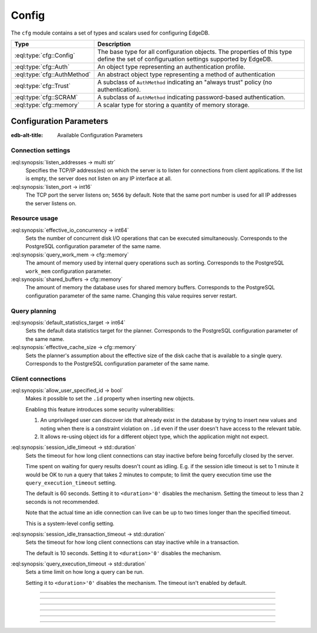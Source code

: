.. _ref_std_cfg:

======
Config
======

The ``cfg`` module contains a set of types and scalars used for configuring
EdgeDB.


.. list-table::
  :class: funcoptable

  * - **Type**
    - **Description**
  * - :eql:type:`cfg::Config`
    - The base type for all configuration objects. The properties of this type
      define the set of configuruation settings supported by EdgeDB.
  * - :eql:type:`cfg::Auth`
    - An object type representing an authentication profile.
  * - :eql:type:`cfg::AuthMethod`
    - An abstract object type representing a method of authentication
  * - :eql:type:`cfg::Trust`
    - A subclass of ``AuthMethod`` indicating an "always trust" policy (no
      authentication).
  * - :eql:type:`cfg::SCRAM`
    - A subclass of ``AuthMethod`` indicating password-based authentication.
  * - :eql:type:`cfg::memory`
    - A scalar type for storing a quantity of memory storage.



Configuration Parameters
========================

:edb-alt-title: Available Configuration Parameters

.. _ref_admin_config_connection:

Connection settings
-------------------

:eql:synopsis:`listen_addresses -> multi str`
  Specifies the TCP/IP address(es) on which the server is to listen for
  connections from client applications.  If the list is empty, the server
  does not listen on any IP interface at all.

:eql:synopsis:`listen_port -> int16`
  The TCP port the server listens on; ``5656`` by default.  Note that the
  same port number is used for all IP addresses the server listens on.

Resource usage
--------------

:eql:synopsis:`effective_io_concurrency -> int64`
  Sets the number of concurrent disk I/O operations that can be
  executed simultaneously. Corresponds to the PostgreSQL
  configuration parameter of the same name.

:eql:synopsis:`query_work_mem -> cfg::memory`
  The amount of memory used by internal query operations such as
  sorting. Corresponds to the PostgreSQL ``work_mem`` configuration
  parameter.

:eql:synopsis:`shared_buffers -> cfg::memory`
  The amount of memory the database uses for shared memory buffers.
  Corresponds to the PostgreSQL configuration parameter of the same
  name. Changing this value requires server restart.


Query planning
--------------

:eql:synopsis:`default_statistics_target -> int64`
  Sets the default data statistics target for the planner.
  Corresponds to the PostgreSQL configuration parameter of the same
  name.

:eql:synopsis:`effective_cache_size -> cfg::memory`
  Sets the planner's assumption about the effective size of the disk
  cache that is available to a single query. Corresponds to the
  PostgreSQL configuration parameter of the same name.


Client connections
------------------

:eql:synopsis:`allow_user_specified_id -> bool`
  Makes it possible to set the ``.id`` property when inserting new objects.

  Enabling this feature introduces some security vulnerabilities:

  1. An unprivileged user can discover ids that already exist in the database
     by trying to insert new values and noting when there is a constraint
     violation on ``.id`` even if the user doesn't have access to the relevant
     table.

  2. It allows re-using object ids for a different object type, which the
     application might not expect.

:eql:synopsis:`session_idle_timeout -> std::duration`
  Sets the timeout for how long client connections can stay inactive
  before being forcefully closed by the server.

  Time spent on waiting for query results doesn't count as idling.
  E.g. if the session idle timeout is set to 1 minute it would be OK
  to run a query that takes 2 minutes to compute; to limit the query
  execution time use the ``query_execution_timeout`` setting.

  The default is 60 seconds. Setting it to ``<duration>'0'`` disables
  the mechanism. Setting the timeout to less than ``2`` seconds is not
  recommended.

  Note that the actual time an idle connection can live can be up to
  two times longer than the specified timeout.

  This is a system-level config setting.

:eql:synopsis:`session_idle_transaction_timeout -> std::duration`
  Sets the timeout for how long client connections can stay inactive
  while in a transaction.

  The default is 10 seconds. Setting it to ``<duration>'0'`` disables
  the mechanism.

:eql:synopsis:`query_execution_timeout -> std::duration`
  Sets a time limit on how long a query can be run.

  Setting it to ``<duration>'0'`` disables the mechanism.
  The timeout isn't enabled by default.

----------


.. eql:type:: cfg::Config

  An abstract type representing the configuration of an instance or database.

  The properties of this object type represent the set of configuration
  options supported by EdgeDB (listed above).


----------


.. eql:type:: cfg::Auth

  An object type designed to specify a client authentication profile.

  .. code-block:: edgeql-repl

    edgedb> configure instance insert
    .......   Auth {priority := 0, method := (insert Trust)};
    OK: CONFIGURE INSTANCE

  Below are the properties of the ``Auth`` class.

  :eql:synopsis:`priority -> int64`
    The priority of the authentication rule.  The lower this number,
    the higher the priority.

  :eql:synopsis:`user -> multi str`
    The name(s) of the database role(s) this rule applies to.  If set to
    ``'*'``, then it applies to all roles.

  :eql:synopsis:`method -> cfg::AuthMethod`
    The name of the authentication method type. Expects an instance of
    :eql:type:`cfg::AuthMethod`;  Valid values are:
    ``Trust`` for no authentication and ``SCRAM`` for SCRAM-SHA-256
    password authentication.

  :eql:synopsis:`comment -> optional str`
    An optional comment for the authentication rule.


---------

.. eql:type:: cfg::AuthMethod

  An abstract object class that represents an authentication method.

  It currently has two concrete subclasses, each of which represent an
  available authentication method: :eql:type:`cfg::Trust` and
  :eql:type:`cfg::SCRAM`.

-------

.. eql:type:: cfg::Trust

  The ``cfg::Trust`` indicates an "always-trust" policy.

  When active, it disables password-based authentication.

  .. code-block:: edgeql-repl

    edgedb> configure instance insert
    .......   Auth {priority := 0, method := (insert Trust)};
    OK: CONFIGURE INSTANCE

-------

.. eql:type:: cfg::SCRAM

  The ``cfg::SCRAM`` indicates password-based authentication.

  This policy is implemented via ``SCRAM-SHA-256``.

  .. code-block:: edgeql-repl

    edgedb> configure instance insert
    .......   Auth {priority := 0, method := (insert Scram)};
    OK: CONFIGURE INSTANCE


-------

.. eql:type:: cfg::memory

  A scalar type representing a quantity of memory storage.

  As with ``uuid``, ``datetime``, and several other types, ``cfg::memory``
  values are declared by casting from an appropriately formatted string.

  .. code-block:: edgeql-repl

    db> select <cfg::memory>'1B'; # 1 byte
    {<cfg::memory>'1B'}
    db> select <cfg::memory>'5KiB'; # 5 kibibytes
    {<cfg::memory>'5KiB'}
    db> select <cfg::memory>'128MiB'; # 128 mebibytes
    {<cfg::memory>'128MiB'}

  The numerical component of the value must be a non-negative integer; the
  units must be one of ``B|KiB|MiB|GiB|TiB|PiB``. We're using the explicit
  ``KiB`` unit notation (1024 bytes) instead of ``kB`` (which is ambiguous,
  and may mean 1000 or 1024 bytes).
